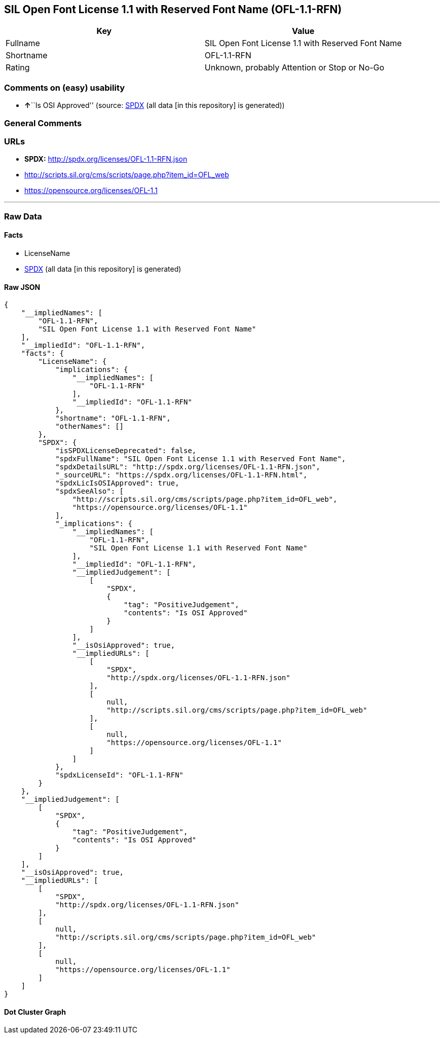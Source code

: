 == SIL Open Font License 1.1 with Reserved Font Name (OFL-1.1-RFN)

[cols=",",options="header",]
|===
|Key |Value
|Fullname |SIL Open Font License 1.1 with Reserved Font Name
|Shortname |OFL-1.1-RFN
|Rating |Unknown, probably Attention or Stop or No-Go
|===

=== Comments on (easy) usability

* **↑**``Is OSI Approved'' (source:
https://spdx.org/licenses/OFL-1.1-RFN.html[SPDX] (all data [in this
repository] is generated))

=== General Comments

=== URLs

* *SPDX:* http://spdx.org/licenses/OFL-1.1-RFN.json
* http://scripts.sil.org/cms/scripts/page.php?item_id=OFL_web
* https://opensource.org/licenses/OFL-1.1

'''''

=== Raw Data

==== Facts

* LicenseName
* https://spdx.org/licenses/OFL-1.1-RFN.html[SPDX] (all data [in this
repository] is generated)

==== Raw JSON

....
{
    "__impliedNames": [
        "OFL-1.1-RFN",
        "SIL Open Font License 1.1 with Reserved Font Name"
    ],
    "__impliedId": "OFL-1.1-RFN",
    "facts": {
        "LicenseName": {
            "implications": {
                "__impliedNames": [
                    "OFL-1.1-RFN"
                ],
                "__impliedId": "OFL-1.1-RFN"
            },
            "shortname": "OFL-1.1-RFN",
            "otherNames": []
        },
        "SPDX": {
            "isSPDXLicenseDeprecated": false,
            "spdxFullName": "SIL Open Font License 1.1 with Reserved Font Name",
            "spdxDetailsURL": "http://spdx.org/licenses/OFL-1.1-RFN.json",
            "_sourceURL": "https://spdx.org/licenses/OFL-1.1-RFN.html",
            "spdxLicIsOSIApproved": true,
            "spdxSeeAlso": [
                "http://scripts.sil.org/cms/scripts/page.php?item_id=OFL_web",
                "https://opensource.org/licenses/OFL-1.1"
            ],
            "_implications": {
                "__impliedNames": [
                    "OFL-1.1-RFN",
                    "SIL Open Font License 1.1 with Reserved Font Name"
                ],
                "__impliedId": "OFL-1.1-RFN",
                "__impliedJudgement": [
                    [
                        "SPDX",
                        {
                            "tag": "PositiveJudgement",
                            "contents": "Is OSI Approved"
                        }
                    ]
                ],
                "__isOsiApproved": true,
                "__impliedURLs": [
                    [
                        "SPDX",
                        "http://spdx.org/licenses/OFL-1.1-RFN.json"
                    ],
                    [
                        null,
                        "http://scripts.sil.org/cms/scripts/page.php?item_id=OFL_web"
                    ],
                    [
                        null,
                        "https://opensource.org/licenses/OFL-1.1"
                    ]
                ]
            },
            "spdxLicenseId": "OFL-1.1-RFN"
        }
    },
    "__impliedJudgement": [
        [
            "SPDX",
            {
                "tag": "PositiveJudgement",
                "contents": "Is OSI Approved"
            }
        ]
    ],
    "__isOsiApproved": true,
    "__impliedURLs": [
        [
            "SPDX",
            "http://spdx.org/licenses/OFL-1.1-RFN.json"
        ],
        [
            null,
            "http://scripts.sil.org/cms/scripts/page.php?item_id=OFL_web"
        ],
        [
            null,
            "https://opensource.org/licenses/OFL-1.1"
        ]
    ]
}
....

==== Dot Cluster Graph

../dot/OFL-1.1-RFN.svg
